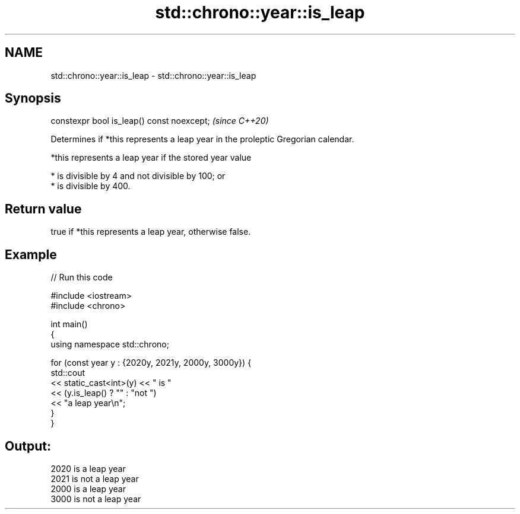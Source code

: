 .TH std::chrono::year::is_leap 3 "2021.11.17" "http://cppreference.com" "C++ Standard Libary"
.SH NAME
std::chrono::year::is_leap \- std::chrono::year::is_leap

.SH Synopsis
   constexpr bool is_leap() const noexcept;  \fI(since C++20)\fP

   Determines if *this represents a leap year in the proleptic Gregorian calendar.

   *this represents a leap year if the stored year value

     * is divisible by 4 and not divisible by 100; or
     * is divisible by 400.

.SH Return value

   true if *this represents a leap year, otherwise false.

.SH Example


// Run this code

 #include <iostream>
 #include <chrono>

 int main()
 {
     using namespace std::chrono;

     for (const year y : {2020y, 2021y, 2000y, 3000y}) {
         std::cout
             << static_cast<int>(y) << " is "
             << (y.is_leap() ? "" : "not ")
             << "a leap year\\n";
     }
 }

.SH Output:

 2020 is a leap year
 2021 is not a leap year
 2000 is a leap year
 3000 is not a leap year
